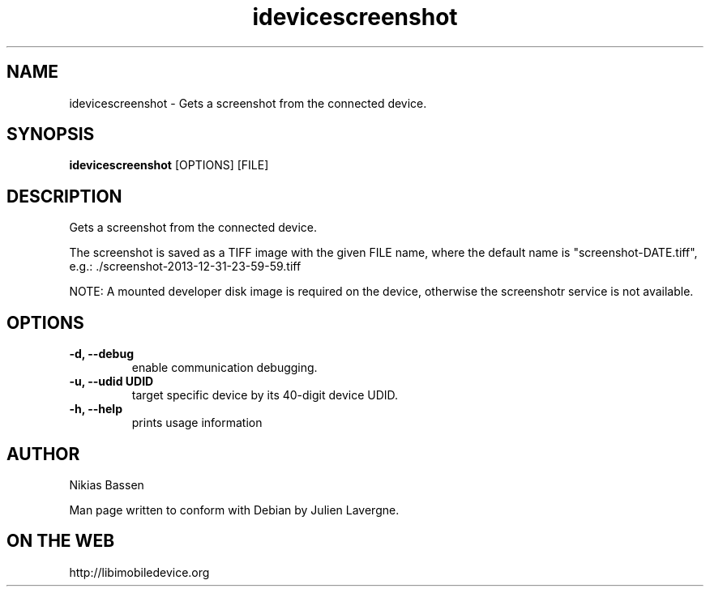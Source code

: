 .TH "idevicescreenshot" 1
.SH NAME
idevicescreenshot \- Gets a screenshot from the connected device.
.SH SYNOPSIS
.B idevicescreenshot
[OPTIONS] [FILE]

.SH DESCRIPTION

Gets a screenshot from the connected device.

The screenshot is saved as a TIFF image with the given FILE name, where the
default name is "screenshot-DATE.tiff",
e.g.: ./screenshot-2013-12-31-23-59-59.tiff

NOTE: A mounted developer disk image is required on the device, otherwise
the screenshotr service is not available.

.SH OPTIONS
.TP
.B \-d, \-\-debug
enable communication debugging.
.TP
.B \-u, \-\-udid UDID
target specific device by its 40-digit device UDID.
.TP
.B \-h, \-\-help
prints usage information

.SH AUTHOR
Nikias Bassen

Man page written to conform with Debian by Julien Lavergne.

.SH ON THE WEB
http://libimobiledevice.org
